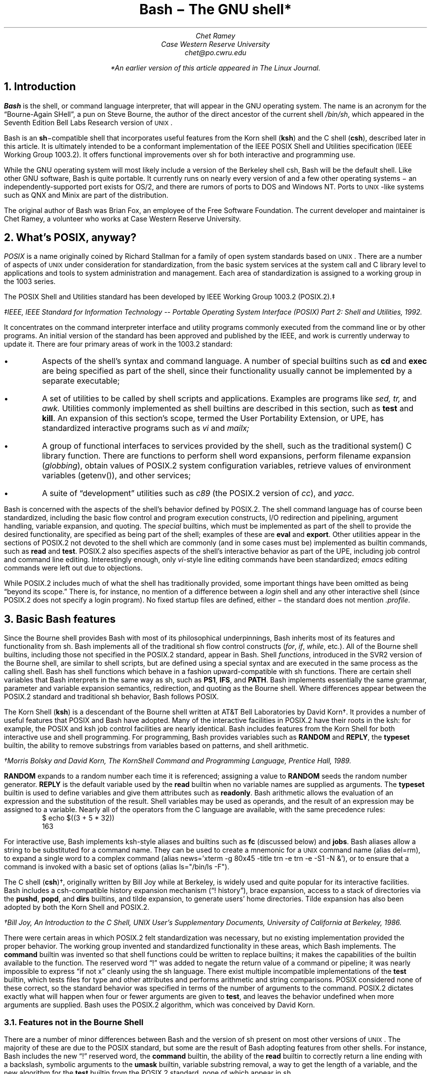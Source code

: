 .de SE	\" start example
.sp .5
.RS
.ft CR
.nf
..
.de EE	\" end example
.fi
.sp .5
.RE
.ft R
..
.TL
Bash \- The GNU shell*
.AU
Chet Ramey
Case Western Reserve University
chet@po.cwru.edu
.FS
*An earlier version of this article appeared in The Linux Journal.
.FE
.NH 1
Introduction
.PP
.B Bash
is the shell, or command language interpreter,
that will appear in the GNU operating system.
The name is an acronym for
the \*QBourne-Again SHell\*U, a pun on Steve Bourne, the author
of the direct ancestor of the current
.UX
shell \fI/bin/sh\fP,
which appeared in the Seventh Edition Bell Labs Research version
of \s-1UNIX\s+1.
.PP
Bash is an \fBsh\fP\-compatible shell that incorporates useful
features from the Korn shell (\fBksh\fP) and the C shell (\fBcsh\fP),
described later in this article.  It is ultimately intended to be a
conformant implementation of the IEEE POSIX Shell and Utilities
specification (IEEE Working Group 1003.2).  It offers functional
improvements over sh for both interactive and programming use.
.PP
While the GNU operating system will most likely include a version
of the Berkeley shell csh, Bash will be the default shell.
Like other GNU software, Bash is quite portable.  It currently runs
on nearly every version of
.UX
and a few other operating systems \- an independently-supported
port exists for OS/2, and there are rumors of ports to DOS and
Windows NT.  Ports to \s-1UNIX\s+1-like systems such as QNX and Minix
are part of the distribution.
.PP
The original author of Bash
was Brian Fox, an employee of the Free Software Foundation.  The
current developer and maintainer is Chet Ramey, a volunteer who
works at Case Western Reserve University.
.NH 1
What's POSIX, anyway?
.PP
.I POSIX
is a name originally coined by Richard Stallman for a family of open
system standards based on \s-1UNIX\s+1.  There are a number of aspects of \s-1UNIX\s+1
under consideration for standardization, from the basic system services
at the system call and C library level to applications and tools to system
administration and management.  Each area of standardization is
assigned to a working group in the 1003 series.
.PP
The POSIX Shell and Utilities standard has been developed by IEEE Working
Group 1003.2 (POSIX.2).\(dd
.FS
\(ddIEEE, \fIIEEE Standard for Information Technology -- Portable
Operating System Interface (POSIX) Part 2: Shell and Utilities\fP,
1992.
.FE
It concentrates on the command interpreter
interface and utility programs
commonly executed from the command line or by other programs.
An initial version of the standard has been
approved and published by the IEEE, and work is currently underway to
update it.
There are four primary areas of work in the 1003.2 standard:
.IP \(bu
Aspects of the shell's syntax and command language.
A number of special builtins such as
.B cd
and
.B exec
are being specified as part of the shell, since their
functionality usually cannot be implemented by a separate executable;
.IP \(bu
A set of utilities to be called by shell scripts and applications.
Examples are programs like
.I sed,
.I tr,
and
.I awk.
Utilities commonly implemented as shell builtins
are described in this section, such as
.B test
and
.B kill .
An expansion of this section's scope, termed the User Portability
Extension, or UPE, has standardized interactive programs such as
.I vi
and
.I mailx;
.IP \(bu
A group of functional interfaces to services provided by the
shell, such as the traditional \f(CRsystem()\fP
C library function.  There are functions to perform shell word
expansions, perform filename expansion (\fIglobbing\fP), obtain values
of POSIX.2 system configuration variables, retrieve values of
environment variables (\f(CRgetenv()\fP\^), and other services;
.IP \(bu
A suite of \*Qdevelopment\*U utilities such as
.I c89
(the POSIX.2 version of \fIcc\fP),
and
.I yacc.
.PP
Bash is concerned with the aspects of the shell's behavior
defined by POSIX.2.  The shell command language has of
course been standardized, including the basic flow control
and program execution constructs, I/O redirection and
pipelining, argument handling, variable expansion, and quoting.
The
.I special
builtins, which must be implemented as part of the shell to
provide the desired functionality, are specified as being
part of the shell; examples of these are
.B eval
and
.B export .
Other utilities appear in the sections of POSIX.2 not
devoted to the shell which are commonly (and in some
cases must be) implemented as builtin commands, such as
.B read
and
.B test .
POSIX.2 also specifies aspects of the shell's
interactive behavior as part of
the UPE, including job control and command line editing.
Interestingly enough, only \fIvi\fP-style line editing commands
have been standardized; \fIemacs\fP editing commands were left
out due to objections.
.PP
While POSIX.2 includes much of what the shell has traditionally
provided, some important things have been omitted as being
\*Qbeyond its scope.\*U  There is, for instance, no mention of
a difference between a
.I login
shell and any other interactive shell (since POSIX.2 does not
specify a login program).  No fixed startup files are defined,
either \- the standard does not mention
.I .profile .
.NH 1
Basic Bash features
.PP
Since the Bourne shell
provides Bash with most of its philosophical underpinnings,
Bash inherits most of its features and functionality from sh.
Bash implements all of the traditional sh flow
control constructs (\fIfor\fP, \fIif\fP, \fIwhile\fP, etc.).
All of the Bourne shell builtins, including those not specified in
the POSIX.2 standard, appear in Bash.  Shell \fIfunctions\fP,
introduced in the SVR2 version of the Bourne shell,
are similar to shell scripts, but are defined using a special
syntax and are executed in the same process as the calling shell.
Bash has shell functions
which behave in a fashion upward-compatible with sh functions.
There are certain shell
variables that Bash interprets in the same way as sh, such as
.B PS1 ,
.B IFS ,
and
.B PATH .
Bash implements essentially the same grammar, parameter and
variable expansion semantics, redirection, and quoting as the
Bourne shell.  Where differences appear between the POSIX.2
standard and traditional sh behavior, Bash follows POSIX.
.PP
The Korn Shell (\fBksh\fP) is a descendant of the Bourne shell written
at AT&T Bell Laboratories by David Korn\(dg.  It provides a number of
useful features that POSIX and Bash have adopted.  Many of the
interactive facilities in POSIX.2 have their roots in the ksh:
for example, the POSIX and ksh job control facilities are nearly
identical. Bash includes features from the Korn Shell for both
interactive use and shell programming.  For programming, Bash provides
variables such as
.B RANDOM
and
.B REPLY ,
the
.B typeset
builtin,
the ability to remove substrings from variables based on patterns,
and shell arithmetic.
.FS
\(dgMorris Bolsky and David Korn, \fIThe KornShell Command and
Programming Language\fP, Prentice Hall, 1989.
.FE
.B RANDOM
expands to a random number each time it is referenced; assigning a
value to
.B RANDOM
seeds the random number generator.
.B REPLY
is the default variable used by the
.B read
builtin when no variable names are supplied as arguments.
The
.B typeset
builtin is used to define variables and give them attributes
such as \fBreadonly\fP.
Bash arithmetic allows the evaluation of an expression and the
substitution of the result.  Shell variables may be used as operands,
and the result of an expression may be assigned to a variable.
Nearly all of the operators from the C language are available,
with the same precedence rules:
.SE
$ echo $((3 + 5 * 32))
163
.EE
.LP
For interactive use, Bash implements ksh-style aliases and builtins
such as
.B fc
(discussed below) and
.B jobs .
Bash aliases allow a string to be substituted for a command name.
They can be used to create a mnemonic for a \s-1UNIX\s+1 command
name (\f(CRalias del=rm\fP), to expand a single word to a complex command
(\f(CRalias news='xterm -g 80x45 -title trn -e trn -e -S1 -N &'\fP), or to
ensure that a command is invoked with a basic set of options
(\f(CRalias ls="/bin/ls -F"\fP).
.PP
The C shell (\fBcsh\fP)\(dg, originally written by Bill Joy while at
Berkeley, is widely used and quite popular for its interactive
facilities.  Bash includes a csh-compatible history expansion
mechanism (\*Q! history\*U), brace expansion, access to a stack
of directories via the
.B pushd ,
.B popd ,
and
.B dirs
builtins, and tilde expansion, to generate users' home directories.
Tilde expansion has also been adopted by both the Korn Shell and
POSIX.2.
.FS
\(dgBill Joy, An Introduction to the C Shell, \fIUNIX User's Supplementary
Documents\fP, University of California at Berkeley, 1986.
.FE
.PP
There were certain areas in which POSIX.2 felt standardization
was necessary, but no existing implementation provided the proper
behavior.  The working group invented and standardized functionality
in these areas, which Bash implements.  The
.B command
builtin was invented so that shell functions could be written to
replace builtins; it makes the capabilities of the builtin
available to the function.  The reserved word \*Q!\*U was added
to negate the return value of a command or pipeline; it was nearly
impossible to express \*Qif not x\*U cleanly using the sh language.
There exist multiple incompatible implementations of the 
.B test
builtin, which tests files for type and other attributes and performs
arithmetic and string comparisons.
POSIX considered none of these correct, so the standard
behavior was specified in terms of the number of arguments to the
command.  POSIX.2 dictates exactly what will happen when four or
fewer arguments are given to
.B test ,
and leaves the behavior undefined when more arguments are supplied.
Bash uses the POSIX.2 algorithm, which was conceived by David Korn.
.NH 2
Features not in the Bourne Shell
.PP
There are a number of minor differences between Bash and the
version of sh present on most other versions of \s-1UNIX\s+1.  The majority
of these are due to the POSIX standard, but some are the result of
Bash adopting features from other shells.  For instance, Bash
includes the new \*Q!\*U reserved word, the
.B command
builtin, the ability of the
.B read
builtin to correctly return a line ending with a backslash, symbolic
arguments to the
.B umask
builtin, variable substring removal, a way to get the length of a variable,
and the new algorithm for the
.B test
builtin from the POSIX.2 standard, none of which appear in sh.
.PP
Bash also implements the \*Q$(...)\*U command substitution syntax,
which supersedes the sh `...` construct.
The \*Q$(...)\*U construct expands to the output of the command
contained within the
parentheses, with trailing newlines removed.  The sh syntax is
accepted for backwards compatibility, but the \*Q$(...)\*U form
is preferred because its quoting rules are much simpler and it
is easier to nest.
.PP
The Bourne shell does not provide such features as brace expansion,
the ability
to define a variable and a function with the same name, local variables
in shell functions, the ability to enable and disable individual
builtins or write a function to replace a builtin, or a means to
export a shell function to a child process.
.PP
Bash has closed
a long-standing shell security hole by not using the
.B $IFS
variable to split each word read by the shell, but splitting only
the results of expansion (ksh and the 4.4 BSD sh have fixed this
as well).  Useful behavior such as a means to abort
execution of a script read with the \*Q.\*U command using the
\fBreturn\fP builtin or automatically
exporting variables in the shell's environment to children is also
not present in the Bourne shell.  Bash provides a much more powerful
environment for both interactive use and programming.
.NH 1
Bash-specific Features
.PP
This section details a few of the features which make Bash unique.
Most of them provide improved interactive use, but a few programming
improvements are present as well.  Full descriptions of these
features can be found in the Bash documentation.
.NH 2
Startup Files
.PP
Bash executes startup files differently than other shells.  The Bash
behavior is a compromise between the csh principle of startup files
with fixed names executed for each shell and the sh
\*Qminimalist\*U behavior.  An interactive instance of Bash started
as a login shell reads and executes
.I ~/.bash_profile
(the file .bash_profile in the user's home directory), if it exists.
An interactive non-login shell reads and executes
.I ~/.bashrc .
A non-interactive shell (one begun to execute a shell script, for
example) reads no fixed startup file, but uses the value of the variable
.B $ENV ,
if set, as the name of a startup file.  The ksh practice of reading
.B $ENV
for every shell, with the accompanying difficulty of defining the
proper variables and functions for interactive and non-interactive
shells or having the file read only for interactive shells, was
considered too complex.  Ease of use won out here.  Interestingly,
the next release of ksh will change to reading
.B $ENV
only for interactive shells.
.NH 2
New Builtin Commands
.PP
There are a few builtins which are new or have been extended in Bash.
The
.B enable
builtin allows builtin commands to be turned on and off arbitrarily.
To use the version of
.I echo
found in a user's search path rather than the Bash builtin,
\f(CRenable -n echo\fP suffices.  The
.B help
builtin provides
quick synopses of the shell facilities without requiring
access to a manual page.
.B Builtin
is similar to
.B command
in that it bypasses shell functions and directly executes builtin
commands.  Access to a csh-style stack of directories is provided
via the
.B pushd ,
.B popd ,
and
.B dirs
builtins.
.B Pushd
and
.B popd
insert and remove directories from the stack, respectively, and
.B dirs
lists the stack contents.  On systems that allow fine-grained control
of resources, the
.B ulimit
builtin can be used to tune these settings.
.B Ulimit
allows a user to control,
among other things, whether core dumps are to be generated,
how much memory the shell or a child process is allowed to allocate,
and how large a file created by a child process can grow.  The
.B suspend
command will stop the shell process when job control is active; most
other shells do not allow themselves to be stopped like that.
.B Type,
the Bash answer to
.B which
and 
.B whence,
shows what will happen when a word is typed as a command:
.SE
$ type export
export is a shell builtin
$ type -t export
builtin
$ type bash
bash is /bin/bash
$ type cd
cd is a function
cd ()
{
    builtin cd ${1+"$@"} && xtitle $HOST: $PWD
}
.EE
.LP
Various
modes tell what a command word is (reserved word, alias, function, builtin,
or file) or which version of a command will be executed based on
a user's search path.  Some of this functionality has been adopted
by POSIX.2 and folded into the
.B command
utility.
.NH 2
Editing and Completion
.PP
One area in which Bash shines is command line editing.  Bash uses the
.I readline
library to read and edit lines when interactive.  Readline is a
powerful and flexible input facility that a user can configure to
individual tastes.  It allows lines to be edited using either emacs
or vi commands, where those commands are appropriate.  The full
capability of emacs is not present \- there is no way to execute
a named command with M-x, for instance \- but the existing commands
are more than adequate.  The vi mode is compliant with
the command line editing standardized by POSIX.2.
.PP
Readline is fully customizable.  In addition to the basic commands
and key bindings, the library allows users to define additional
key bindings using a startup file.  The 
.I inputrc
file, which defaults to the file
.I ~/.inputrc ,
is read each time readline initializes, permitting users to
maintain a consistent interface across a set of programs.  Readline
includes an extensible interface, so each program using the
library can add its own bindable commands and program-specific
key bindings.  Bash uses this facility to add bindings
that perform history expansion or shell word expansions on the current
input line.
.PP
Readline interprets a number of
variables which further tune its behavior.  Variables
exist to control whether or not eight-bit characters are directly
read as input or converted to meta-prefixed key sequences (a
meta-prefixed key sequence consists of the character with the
eighth bit zeroed, preceded by the
.I meta-prefix
character, usually escape, which selects an alternate keymap), to
decide whether to output characters with the eighth bit set
directly or as a meta-prefixed key sequence, whether or not to
wrap to a new screen line when a line being edited is longer than
the screen width, the keymap to which subsequent key bindings should
apply, or even what happens when readline wants to
ring the terminal's bell.  All of these variables can be set in
the inputrc file.
.PP
The startup file understands a set of C
preprocessor-like conditional constructs which allow variables or
key bindings to be assigned based on the application using readline,
the terminal currently being used, or the editing mode.  Users can
add program-specific bindings to make their lives easier:  I have
bindings that let me edit the value of
.B $PATH
and double-quote the current or previous word:
.SE
# Macros that are convenient for shell interaction
$if Bash
# edit the path
"\eC-xp": "PATH=${PATH}\ee\eC-e\eC-a\eef\eC-f"
# prepare to type a quoted word -- insert open and close double
# quotes and move to just after the open quote
"\eC-x\e"": "\e"\e"\eC-b"
# Quote the current or previous word
"\eC-xq": "\eeb\e"\eef\e""
$endif
.EE
.LP
There is a readline
command to re-read the file, so users can edit the file, change
some bindings, and begin to use them almost immediately.
.PP
Bash implements the
.B bind
builtin for more dynamic control of readline than the startup file
permits.
.B Bind
is used in several ways.  In
.I list
mode, it can display the current key bindings, list all the
readline editing directives available for binding, list which keys
invoke a given directive, or output the current set of key
bindings in a format that can be incorporated directly into an inputrc
file.  In
.I batch
mode, it reads a series of key bindings directly from a file and
passes them to readline.  In its most common usage,
.B bind
takes a single string and passes it directly to readline, which
interprets the line as if it had just been read from the inputrc file.
Both key bindings and variable assignments may appear in the
string given to
.B bind .
.PP
The readline library also provides an interface for \fIword completion\fP.
When the
.I completion
character (usually TAB) is typed, readline looks at the word currently
being entered and computes the set of filenames of which the current
word is a valid prefix.
If there is only one possible completion, the
rest of the characters are inserted directly, otherwise the 
common prefix of the set of filenames is added to the current word.
A second TAB character entered immediately after a non-unique
completion causes readline to list the possible completions; there is
an option to have the list displayed immediately.
Readline provides hooks so that applications can provide specific types
of completion before the default filename completion is attempted.
This is quite flexible, though it is not completely user-programmable.
Bash, for example, can complete filenames, command names (including aliases,
builtins, shell reserved words, shell functions, and executables found
in the file system), shell variables, usernames, and hostnames.  It
uses a set of heuristics that, while not perfect, is generally quite
good at determining what type of completion to attempt.
.NH 2
History
.PP
Access to the list of commands previously entered (the \fIcommand history\fP)
is provided jointly by Bash and the readline library.  Bash provides
variables (\fB$HISTFILE\fP, \fB$HISTSIZE\fP, and \fB$HISTCONTROL\fP)
and the
.B history
and
.B fc
builtins to manipulate the history list.
The value of
.B $HISTFILE
specifies the file where Bash writes the command history on exit and
reads it on startup.
.B $HISTSIZE
is used to limit the number of commands saved in the history.
.B $HISTCONTROL
provides a crude form of control over which commands are saved on
the history list: a value of
.I ignorespace
means to not save commands which begin with a space; a value of
.I ignoredups
means to not save commands identical to the last command saved.
\fB$HISTCONTROL\fP was named \fB$history_control\fP in earlier
versions of Bash; the old name is still accepted for backwards
compatibility.  The
.B history
command can read or write files containing the history list
and display the current list contents.  The
.B fc
builtin, adopted from POSIX.2 and the Korn Shell, allows display
and re-execution, with optional editing,
of commands from the history list.  The readline
library offers a set of commands to search the history list for
a portion of the current input line or a string typed by the user.
Finally, the
.I history
library, generally incorporated directly into the readline library,
implements a facility for history recall, expansion, and re-execution
of previous commands very similar to csh
(\*Qbang history\*U, so called because the exclamation point
introduces a history substitution):
.SE
$ echo a b c d e
a b c d e
$ !! f g h i
echo a b c d e f g h i
a b c d e f g h i
$ !-2
echo a b c d e
a b c d e
$ echo !-2:1-4
echo a b c d
a b c d
.EE
.LP
The command history is only
saved when the shell is interactive, so it is not available for use
by shell scripts.
.NH 2
New Shell Variables
.PP
There are a number of convenience variables that Bash interprets
to make life easier.  These include
.B FIGNORE ,
which is a set of filename suffixes identifying files to exclude when
completing filenames;
.B HOSTTYPE ,
which is automatically set to a string describing the type of
hardware on which Bash is currently executing;
.B command_oriented_history ,
which directs Bash to save all lines of a multiple-line
command such as a \fIwhile\fP or \fIfor\fP loop in a single
history entry, allowing easy re-editing; and
.B IGNOREEOF ,
whose value indicates the number of consecutive EOF characters that
an interactive shell will read before exiting \- an easy way to keep
yourself from being logged out accidentally.  The
.B auto_resume
variable alters the way the shell treats simple command names:
if job control is active, and this variable is set, single-word
simple commands without redirections cause the shell to first
look for and restart a suspended job with that name before
starting a new process.
.NH 2
Brace Expansion
.PP
Since sh offers no convenient way to generate arbitrary strings that
share a common prefix or suffix (filename expansion requires that
the filenames exist), Bash implements \fIbrace expansion\fP, a
capability picked up from csh.
Brace expansion is similar to filename expansion, but the strings
generated need not correspond to existing files.  A brace expression
consists of an optional
.I preamble ,
followed by a pair of braces enclosing a series of comma-separated
strings, and an optional
.I postamble .
The preamble is prepended to each string within the braces, and the
postamble is then appended to each resulting string:
.SE
$ echo a{d,c,b}e
ade ace abe
.EE
.LP
As this example demonstrates, the results of brace expansion are not
sorted, as they are by filename expansion.
.NH 2
Process Substitution
.PP
On systems that can support it, Bash provides a facility known as
\fIprocess substitution\fP.  Process substitution is similar to command
substitution in that its specification includes a command to execute,
but the shell does not collect the command's output and insert it into
the command line.  Rather, Bash opens a pipe to the command, which
is run in the background.  The shell uses named pipes (FIFOs) or the
.I /dev/fd
method of naming open files to expand the process
substitution to a filename which connects to the pipe when opened.
This filename becomes the result of the expansion.  Process substitution
can be used to compare the outputs of two different versions of an
application as part of a regression test:
.SE
$ cmp <(old_prog) <(new_prog)
.EE
.NH 2
Prompt Customization
.PP
One of the more popular interactive features that Bash provides is
the ability to customize the prompt.  Both
.B $PS1
and
.B $PS2,
the primary and secondary prompts, are expanded before being
displayed.  Parameter and variable expansion is performed when
the prompt string is expanded, so any shell variable can be
put into the prompt (e.g., 
.B $SHLVL ,
which indicates how deeply the current shell is nested).
Bash specially interprets characters in the prompt string
preceded by a backslash.  Some of these backslash escapes are
replaced with 
the current time, the date, the current working directory,
the username, and the command number or history number of the command
being entered.  There is even a backslash escape to cause the shell
to change its prompt when running as root after an \fIsu\fP.
Before printing each primary prompt, Bash expands the variable 
.B $PROMPT_COMMAND 
and, if it has a value, executes the expanded value as a command,
allowing additional prompt customization.  For example, this assignment
causes the current user, the current host, the time, the last
component of the current working directory, the level of shell
nesting, and the history number of the current command to be embedded
into the primary prompt:
.SE
$ PS1='\eu@\eh [\et] \eW($SHLVL:\e!)\e$ '
chet@odin [21:03:44] documentation(2:636)$ cd ..
chet@odin [21:03:54] src(2:637)$
.EE
.LP
The string being assigned is surrounded by single quotes so that if
it is exported, the value of
.B $SHLVL
will be updated by a child shell:
.SE
chet@odin [21:17:35] src(2:638)$ export PS1
chet@odin [21:17:40] src(2:639)$ bash
chet@odin [21:17:46] src(3:696)$
.EE
.LP
The \fP\e$\fP escape is displayed
as \*Q\fB$\fP\*U when running as a normal user, but as \*Q\fB#\fP\*U when
running as root.
.NH 2
File System Views
.PP
Since Berkeley introduced symbolic links in 4.2 BSD, one of their most
annoying properties has been the \*Qwarping\*U to a completely
different area of the file system when using
.B cd ,
and the resultant non-intuitive behavior of \*Q\fBcd ..\fP\*U.
The \s-1UNIX\s+1 kernel treats symbolic links
.I physically .
When the kernel is translating a pathname
in which one component is a symbolic link, it replaces all or part
of the pathname while processing the link.  If the contents of the symbolic
link begin with a slash, the kernel replaces the
pathname entirely; if not, the link contents replace
the current component.  In either case, the symbolic link
is visible.  If the link value is an absolute pathname,
the user finds himself in a completely different part of the file
system.
.PP
Bash provides a
.I logical
view of the file system.  In this default mode, command and filename
completion and builtin commands such as
.B cd
and
.B pushd
which change the current working directory transparently follow
symbolic links as if they were directories.
The
.B $PWD
variable, which holds the shell's idea of the current working directory,
depends on the path used to reach the directory rather than its
physical location in the local file system hierarchy.  For example:
.SE
$ cd /usr/local/bin
$ echo $PWD
/usr/local/bin
$ pwd
/usr/local/bin
$ /bin/pwd
/net/share/sun4/local/bin
$ cd ..
$ pwd
/usr/local
$ /bin/pwd
/net/share/sun4/local
$ cd ..
$ pwd
/usr
$ /bin/pwd
/usr
.EE
.LP
One problem with this, of
course, arises when programs that do not understand the shell's logical
notion of the file system interpret \*Q..\*U differently.  This generally
happens when Bash completes filenames containing \*Q..\*U according to a
logical hierarchy which does not correspond to their physical location. 
For users who find this troublesome, a corresponding
.I physical
view of the file system is available:
.SE
$ cd /usr/local/bin
$ pwd
/usr/local/bin
$ set -o physical
$ pwd
/net/share/sun4/local/bin
.EE
.NH 2
Internationalization
.PP
One of the most significant improvements in version 1.13 of Bash was the
change to \*Qeight-bit cleanliness\*U.  Previous versions used the
eighth bit of characters to mark whether or not they were
quoted when performing word expansions.  While this did not affect
the majority of users, most of whom used only seven-bit ASCII characters,
some found it confining.  Beginning with version 1.13, Bash
implemented a different quoting mechanism that did not alter the
eighth bit of characters.  This allowed Bash
to manipulate files with \*Qodd\*U characters in their names, but
did nothing to help users enter those names, so
version 1.13 introduced changes to readline that
made it eight-bit clean as well.  Options exist that force readline to
attach no special significance to characters with the eighth bit set
(the default behavior is to convert these characters to meta-prefixed
key sequences) and to output these characters without conversion to
meta-prefixed sequences.  These changes, along with the expansion of
keymaps to a full eight bits, enable readline to work with most of the
ISO-8859 family of character sets, used by many European countries.
.NH 2
POSIX Mode
.PP
Although Bash is intended to be POSIX.2 conformant, there are areas in
which the default behavior is not compatible with the standard.  For
users who wish to operate in a strict POSIX.2 environment, Bash
implements a \fIPOSIX mode\fP.  When this mode is active, Bash modifies
its default operation where it differs from POSIX.2 to match the
standard.  POSIX mode is entered when Bash is started with the
.B -posix
option.  This feature is also available as an option to the
\fBset\fP builtin, \fBset -o posix\fP.
For compatibility with other GNU software that attempts to be POSIX.2
compliant, Bash also enters POSIX mode if the variable
.B $POSIXLY_CORRECT
is set when Bash is started or assigned a value during execution.
.B $POSIX_PEDANTIC
is accepted as well, to be compatible with some older GNU utilities.
When Bash is started in POSIX mode, for example, it sources the
file named by the value of 
.B $ENV
rather than the \*Qnormal\*U startup files, and does not allow
reserved words to be aliased.
.NH 1
New Features and Future Plans
.PP
There are several features introduced in the current
version of Bash, version 1.14, and a number under consideration
for future releases.  This section will briefly detail the new
features in version 1.14 and describe several features
that may appear in later versions.
.NH 2
New Features in Bash-1.14
.PP
The new features available in Bash-1.14 answer several of
the most common requests for enhancements.  Most notably, there
is a mechanism
for including non-visible character sequences in prompts, such as
those which cause a terminal to print characters in different
colors or in standout mode.  There was nothing preventing the use
of these sequences in earlier
versions, but the readline redisplay algorithm assumed each
character occupied physical screen space and would wrap lines
prematurely.
.PP
Readline has a few new
variables, several new bindable commands, and some additional
emacs mode default key bindings.  A new history search
mode has been implemented: in this mode, readline searches the
history for lines beginning with the characters between the
beginning of the current line and the cursor.  The existing readline
incremental search commands no longer match identical lines more
than once.
Filename completion now expands variables in directory names.
The history expansion facilities are now nearly
completely csh-compatible: missing modifiers have been added and
history substitution has been extended.
.PP
Several of the features described earlier, such as
.B "set -o posix"
and
.B $POSIX_PEDANTIC ,
are new in version 1.14.
There is a new shell variable,
.B OSTYPE ,
to which Bash assigns a value that identifies the
version of \s-1UNIX\s+1 it's
running on (great for putting architecture-specific binary directories
into the \fB$PATH\fP).
Two variables have been renamed:
.B $HISTCONTROL
replaces
.B $history_control ,
and
.B $HOSTFILE
replaces
.B $hostname_completion_file .
In both cases, the old names are accepted for backwards
compatibility.  The ksh
.I select
construct, which allows the generation of simple menus,
has been implemented.  New capabilities have been added
to existing variables:
.B $auto_resume
can now take values of
.I exact
or
.I substring ,
and
.B $HISTCONTROL
understands the value
.I ignoreboth ,
which combines the two previously acceptable values.  The
.B dirs
builtin has acquired options to print out specific members of the
directory stack.  The
.B $nolinks
variable, which forces a physical view of the file system,
has been superseded by the
.B \-P
option to the
.B set
builtin (equivalent to \fBset -o physical\fP); the variable is retained
for backwards compatibility.  The version string contained in
.B $BASH_VERSION
now includes an indication of the patch level as well as the
\*Qbuild version\*U.
Some little-used features have
been removed:  the
.B bye
synonym for
.B exit
and the
.B $NO_PROMPT_VARS
variable are gone.  There is now an organized test suite that can be
run as a regression test when building a new version of Bash.
.PP
The documentation has been thoroughly overhauled:
there is a new manual page on the readline library and the \fIinfo\fP
file has been updated to reflect the current version.
As always, as many bugs as possible have been fixed, although some
surely remain.
.NH 2
Other Features
.PP
There are a few features that I hope to include in later Bash releases.
Some are based on work already done in other shells.
.PP
In addition to simple variables, a future release of Bash will include
one-dimensional arrays, using the ksh
implementation of arrays as a model.  Additions to the ksh syntax,
such as \fIvarname\fP=( ... ) to assign a list of words directly to
an array and a mechanism to allow
the
.B read
builtin to read a list of values directly into an array, would be
desirable.  Given those extensions, the ksh
.B "set \-A"
syntax may not be worth supporting (the
.B \-A
option assigns a list of values to an array, but is a rather
peculiar special case).
.PP
Some shells include a means of \fIprogrammable\fP word
completion, where the user specifies on a per-command basis how the
arguments of the command are to be treated when completion is attempted:
as filenames, hostnames, executable files, and so on.  The other
aspects of the current Bash implementation could remain as-is; the
existing heuristics would still be valid.  Only when completing the
arguments to a simple command would the programmable completion be
in effect.
.PP
It would also be nice to give the user finer-grained
control over which commands are saved onto the history list.  One
proposal is for a variable, tentatively named
.B HISTIGNORE ,
which would contain a colon-separated list of commands.  Lines beginning
with these commands, after the restrictions of
.B $HISTCONTROL
have been applied, would not be placed onto the history list.  The
shell pattern-matching capabilities could also be available when
specifying the contents of
.B $HISTIGNORE .
.PP
One thing that newer shells such as
.B wksh
(also known as
.B dtksh )
provide is a command to dynamically load code
implementing additional builtin commands into a running shell.
This new builtin would take an object file or shared library
implementing the \*Qbody\*U of the
builtin (\fIxxx_builtin()\fP for those familiar with Bash internals)
and a structure containing the name of the new command, the function
to call when the new builtin is invoked (presumably defined in the
shared object specified as an argument), and the documentation to be
printed by the
.B help
command (possibly present in the shared object as well).  It would
manage the details of extending the internal table of builtins. 
.PP
A few other builtins would also be desirable: two are the POSIX.2
.B getconf
command, which prints the values of system configuration variables
defined by POSIX.2, and a
.B disown
builtin, which causes a shell running
with job control active to \*Qforget about\*U one or more
background jobs in its internal jobs table.  Using
.B getconf ,
for example, a user could retrieve a value for
.B $PATH
guaranteed to find all of the POSIX standard utilities, or
find out how long filenames may be in the file system containing
a specified directory.
.PP
There are no implementation timetables for any of these features, nor
are there concrete plans to include them.  If anyone has comments on
these proposals, feel free to send me electronic mail.
.NH 1
Reflections and Lessons Learned
.PP
The lesson that has been repeated most often during Bash
development is that there are dark corners in the Bourne shell,
and people use all of them.  In the original description of the
Bourne shell, quoting and the shell grammar are both poorly
specified and incomplete; subsequent descriptions have not helped
much.  The grammar presented in Bourne's paper describing
the shell distributed with the Seventh Edition of \s-1UNIX\s+1\(dg
is so far off that it does not allow the command \f(CWwho|wc\fP.
In fact, as Tom Duff states:
.QP
Nobody really knows what the
Bourne shell's grammar is.  Even examination of the source code is
little help.\(dd
.FS
\(dgS. R. Bourne, \*QUNIX Time-Sharing System:  The UNIX Shell\*U,
\fIBell System Technical Journal\fP, 57(6), July-August, 1978, pp. 1971-1990.
.FE
.FS
\(ddTom Duff, \*QRc \- A Shell for Plan 9 and \s-1UNIX\s+1 systems\*U,
\fIProc. of the Summer 1990 EUUG Conference\fP, London, July, 1990,
pp. 21-33.
.FE
.LP
The POSIX.2 standard includes a \fIyacc\fP grammar that comes close
to capturing the Bourne shell's behavior, but it disallows some
constructs which sh accepts without complaint \- and there are
scripts out there that use them.  It took a few versions and
several bug reports before Bash implemented sh-compatible quoting,
and there are still some \*Qlegal\*U sh constructs which Bash flags as
syntax errors.  Complete sh compatibility is a tough nut.
.PP
The shell is bigger and slower than I would like, though the current
version is substantially faster than previously.  The readline library
could stand a substantial rewrite.  A hand-written parser to replace
the current \fIyacc\fP-generated one would probably result in a speedup,
and would solve one glaring problem:  the shell could parse
commands in \*Q$(...)\*U constructs
as they are entered, rather than reporting errors when the construct
is expanded.
.PP
As always, there is some chaff to go with the wheat.
Areas of duplicated functionality need to be cleaned
up.  There are several cases where Bash treats a variable specially to
enable functionality available another way (\fB$notify\fP vs.
\fBset -o notify\fP and \fB$nolinks\fP vs. \fBset -o physical\fP, for
instance); the special treatment of the variable name should probably
be removed.  A few more things could stand removal; the
.B $allow_null_glob_expansion
and
.B $glob_dot_filenames
variables are of particularly questionable value.
The \fB$[...]\fP arithmetic evaluation syntax is redundant now that
the POSIX-mandated \fB$((...))\fP construct has been implemented,
and could be deleted.
It would be nice if the text output by the
.B help
builtin were external to the shell rather than compiled into it.
The behavior enabled by
.B $command_oriented_history ,
which causes the shell to attempt to save all lines of a multi-line
command in a single history entry, should be made the default and
the variable removed.
.NH 1
Availability
.PP
As with all other
GNU software, Bash is available for anonymous FTP from
.I prep.ai.mit.edu:/pub/gnu
and from other GNU software mirror sites.  The current version is in
.I bash-1.14.1.tar.gz
in that directory.  Use
.I archie
to find the nearest archive site.  The
latest version is always available for FTP from
.I bash.CWRU.Edu:/pub/dist.
Bash documentation is available for FTP from
.I bash.CWRU.Edu:/pub/bash.
.PP
The Free Software Foundation sells tapes and CD-ROMs
containing Bash; send electronic mail to
\f(CRgnu@prep.ai.mit.edu\fP or call \f(CR+1-617-876-3296\fP
for more information.
.PP
Bash is also distributed with several versions of \s-1UNIX\s+1-compatible
systems.  It is included as /bin/sh and /bin/bash on several Linux
distributions (more about the difference in a moment), and as contributed
software in BSDI's BSD/386* and FreeBSD.
.FS
*BSD/386 is a trademark of Berkeley Software Design, Inc.
.FE
.PP
The Linux distribution deserves special mention.  There are two
configurations included in the standard Bash distribution: a
\*Qnormal\*U configuration, in which all of the standard features
are included, and a \*Qminimal\*U configuration, which omits job
control, aliases, history and command line editing, the directory
stack and
.B pushd/popd/dirs,
process substitution, prompt string special character decoding, and the
.I select
construct.  This minimal version is designed to be a drop-in replacement
for the traditional \s-1UNIX\s+1 /bin/sh, and is included as the Linux
/bin/sh in several packagings.
.NH 1
Conclusion
.PP
Bash is a worthy successor to sh.
It is sufficiently portable
to run on nearly every version of \s-1UNIX\s+1 from
4.3 BSD to SVR4.2, and several \s-1UNIX\s+1 workalikes.
It is robust enough to replace sh on most of those systems,
and provides more functionality.  It has several thousand regular users,
and their feedback has helped to make it as good as it is today \- a
testament to the benefits of free software.
